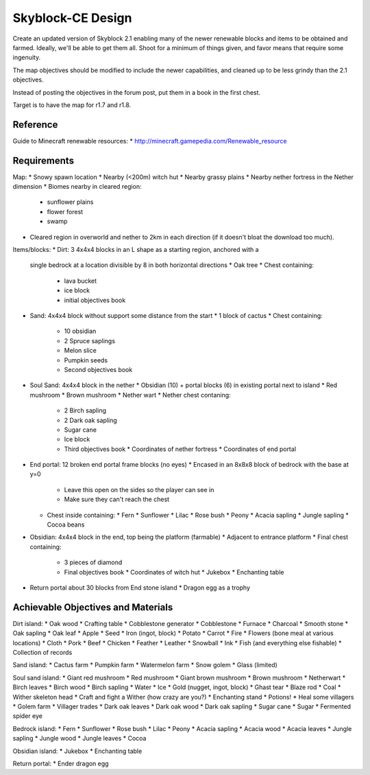 Skyblock-CE Design
##################

Create an updated version of Skyblock 2.1 enabling many of the newer renewable
blocks and items to be obtained and farmed.  Ideally, we'll be able to get
them all.  Shoot for a minimum of things given, and favor means that require
some ingenuity.

The map objectives should be modified to include the newer capabilities, and
cleaned up to be less grindy than the 2.1 objectives.

Instead of posting the objectives in the forum post, put them in a book in
the first chest.

Target is to have the map for r1.7 and r1.8.

Reference
=========

Guide to Minecraft renewable resources:
* http://minecraft.gamepedia.com/Renewable_resource

Requirements
============

Map:
* Snowy spawn location
* Nearby (<200m) witch hut
* Nearby grassy plains
* Nearby nether fortress in the Nether dimension
* Biomes nearby in cleared region:
  * sunflower plains
  * flower forest
  * swamp
* Cleared region in overworld and nether to 2km in each direction (if it
  doesn't bloat the download too much).

Items/blocks:
* Dirt: 3 4x4x4 blocks in an L shape as a starting region, anchored with a
  single bedrock at a location divisible by 8 in both horizontal directions
  * Oak tree
  * Chest containing:
    * lava bucket
    * ice block
    * initial objectives book
* Sand: 4x4x4 block without support some distance from the start
  * 1 block of cactus
  * Chest containing:
    * 10 obsidian
    * 2 Spruce saplings
    * Melon slice
    * Pumpkin seeds
    * Second objectives book
* Soul Sand: 4x4x4 block in the nether
  * Obsidian (10) + portal blocks (6) in existing portal next to island
  * Red mushroom
  * Brown mushroom
  * Nether wart
  * Nether chest contaning:
    * 2 Birch sapling
    * 2 Dark oak sapling
    * Sugar cane
    * Ice block
    * Third objectives book
      * Coordinates of nether fortress
      * Coordinates of end portal
* End portal: 12 broken end portal frame blocks (no eyes)
  * Encased in an 8x8x8 block of bedrock with the base at y=0
    * Leave this open on the sides so the player can see in
    * Make sure they can't reach the chest
  * Chest inside containing:
    * Fern
    * Sunflower
    * Lilac
    * Rose bush
    * Peony
    * Acacia sapling
    * Jungle sapling
    * Cocoa beans
* Obsidian: 4x4x4 block in the end, top being the platform (farmable)
  * Adjacent to entrance platform
  * Final chest containing:
    * 3 pieces of diamond
    * Final objectives book
      * Coordinates of witch hut
      * Jukebox
      * Enchanting table
* Return portal about 30 blocks from End stone island
  * Dragon egg as a trophy

Achievable Objectives and Materials
===================================

Dirt island:
* Oak wood
* Crafting table
* Cobblestone generator
* Cobblestone
* Furnace
* Charcoal
* Smooth stone
* Oak sapling
* Oak leaf
* Apple
* Seed
* Iron (ingot, block)
* Potato
* Carrot
* Fire
* Flowers (bone meal at various locations)
* Cloth
* Pork
* Beef
* Chicken
* Feather
* Leather
* Snowball
* Ink
* Fish (and everything else fishable)
* Collection of records

Sand island:
* Cactus farm
* Pumpkin farm
* Watermelon farm
* Snow golem
* Glass (limited)

Soul sand island:
* Giant red mushroom
* Red mushroom
* Giant brown mushroom
* Brown mushroom
* Netherwart
* Birch leaves
* Birch wood
* Birch sapling
* Water
* Ice
* Gold (nugget, ingot, block)
* Ghast tear
* Blaze rod
* Coal
* Wither skeleton head
* Craft and fight a Wither (how crazy are you?)
* Enchanting stand
* Potions!
* Heal some villagers
* Golem farm
* Villager trades
* Dark oak leaves
* Dark oak wood
* Dark oak sapling
* Sugar cane
* Sugar
* Fermented spider eye

Bedrock island:
* Fern
* Sunflower
* Rose bush
* Lilac
* Peony
* Acacia sapling
* Acacia wood
* Acacia leaves
* Jungle sapling
* Jungle wood
* Jungle leaves
* Cocoa

Obsidian island:
* Jukebox
* Enchanting table

Return portal:
* Ender dragon egg
